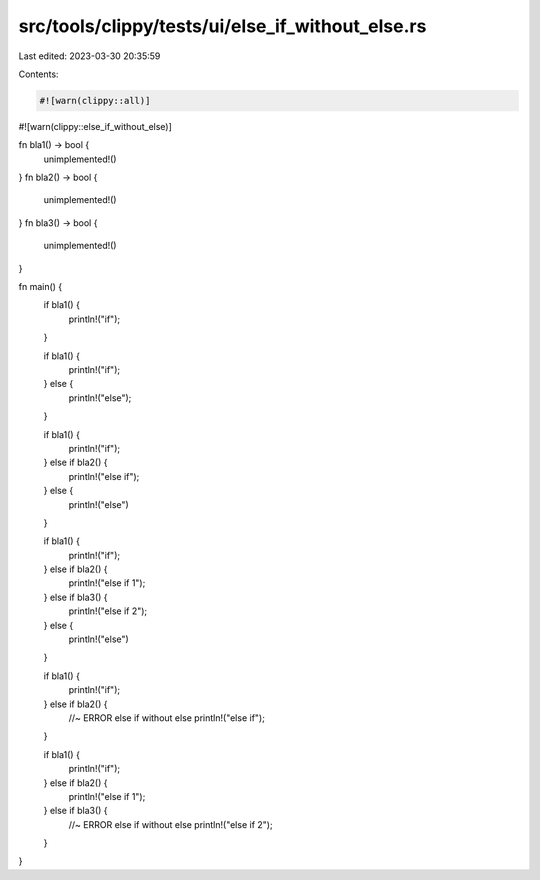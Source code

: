 src/tools/clippy/tests/ui/else_if_without_else.rs
=================================================

Last edited: 2023-03-30 20:35:59

Contents:

.. code-block:: rs

    #![warn(clippy::all)]
#![warn(clippy::else_if_without_else)]

fn bla1() -> bool {
    unimplemented!()
}
fn bla2() -> bool {
    unimplemented!()
}
fn bla3() -> bool {
    unimplemented!()
}

fn main() {
    if bla1() {
        println!("if");
    }

    if bla1() {
        println!("if");
    } else {
        println!("else");
    }

    if bla1() {
        println!("if");
    } else if bla2() {
        println!("else if");
    } else {
        println!("else")
    }

    if bla1() {
        println!("if");
    } else if bla2() {
        println!("else if 1");
    } else if bla3() {
        println!("else if 2");
    } else {
        println!("else")
    }

    if bla1() {
        println!("if");
    } else if bla2() {
        //~ ERROR else if without else
        println!("else if");
    }

    if bla1() {
        println!("if");
    } else if bla2() {
        println!("else if 1");
    } else if bla3() {
        //~ ERROR else if without else
        println!("else if 2");
    }
}



